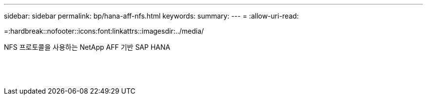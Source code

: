 ---
sidebar: sidebar 
permalink: bp/hana-aff-nfs.html 
keywords:  
summary:  
---
= 
:allow-uri-read: 


=:hardbreak::nofooter::icons:font:linkattrs::imagesdir:../media/

[role="lead"]
NFS 프로토콜을 사용하는 NetApp AFF 기반 SAP HANA

|===
|  |  |  


|  |  |  


|  |  |  


|  |  |  


|  |  |  


|  |  |  


|  |  |  


|  |  |  


|  |  |  


|  |  |  


|  |  |  


|  |  |  


|  |  |  


|  |  |  
|===
